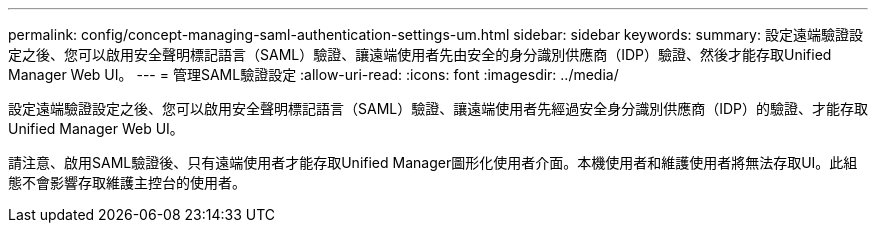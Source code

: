 ---
permalink: config/concept-managing-saml-authentication-settings-um.html 
sidebar: sidebar 
keywords:  
summary: 設定遠端驗證設定之後、您可以啟用安全聲明標記語言（SAML）驗證、讓遠端使用者先由安全的身分識別供應商（IDP）驗證、然後才能存取Unified Manager Web UI。 
---
= 管理SAML驗證設定
:allow-uri-read: 
:icons: font
:imagesdir: ../media/


[role="lead"]
設定遠端驗證設定之後、您可以啟用安全聲明標記語言（SAML）驗證、讓遠端使用者先經過安全身分識別供應商（IDP）的驗證、才能存取Unified Manager Web UI。

請注意、啟用SAML驗證後、只有遠端使用者才能存取Unified Manager圖形化使用者介面。本機使用者和維護使用者將無法存取UI。此組態不會影響存取維護主控台的使用者。

